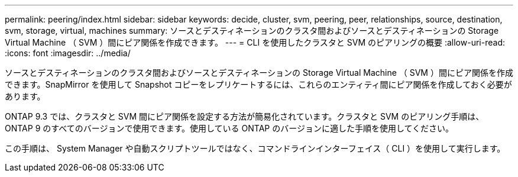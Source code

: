---
permalink: peering/index.html 
sidebar: sidebar 
keywords: decide, cluster, svm, peering, peer, relationships, source, destination, svm, storage, virtual, machines 
summary: ソースとデスティネーションのクラスタ間およびソースとデスティネーションの Storage Virtual Machine （ SVM ）間にピア関係を作成できます。 
---
= CLI を使用したクラスタと SVM のピアリングの概要
:allow-uri-read: 
:icons: font
:imagesdir: ../media/


[role="lead"]
ソースとデスティネーションのクラスタ間およびソースとデスティネーションの Storage Virtual Machine （ SVM ）間にピア関係を作成できます。SnapMirror を使用して Snapshot コピーをレプリケートするには、これらのエンティティ間にピア関係を作成しておく必要があります。

ONTAP 9.3 では、クラスタと SVM 間にピア関係を設定する方法が簡易化されています。クラスタと SVM のピアリング手順は、 ONTAP 9 のすべてのバージョンで使用できます。使用している ONTAP のバージョンに適した手順を使用してください。

この手順は、 System Manager や自動スクリプトツールではなく、コマンドラインインターフェイス（ CLI ）を使用して実行します。
